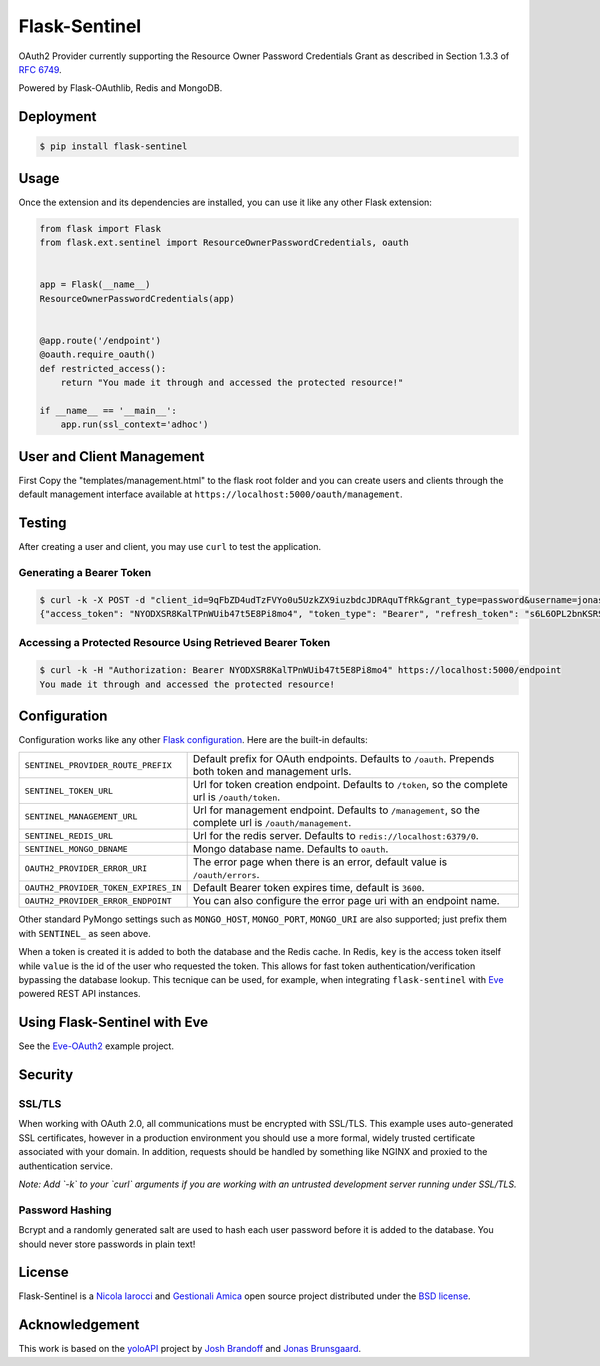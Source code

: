 Flask-Sentinel
==============
OAuth2 Provider currently supporting the Resource Owner Password Credentials
Grant as described in Section 1.3.3 of `RFC 6749`_.

Powered by Flask-OAuthlib, Redis and MongoDB.

Deployment
----------

.. code-block:: console

    $ pip install flask-sentinel

Usage
-----
Once the extension and its dependencies are installed, you can use it like any
other Flask extension:

.. code-block:: python

    from flask import Flask
    from flask.ext.sentinel import ResourceOwnerPasswordCredentials, oauth


    app = Flask(__name__)
    ResourceOwnerPasswordCredentials(app)


    @app.route('/endpoint')
    @oauth.require_oauth()
    def restricted_access():
        return "You made it through and accessed the protected resource!"

    if __name__ == '__main__':
        app.run(ssl_context='adhoc')

User and Client Management
--------------------------
First Copy the "templates/management.html" to the flask root folder and you can create users and clients through the default management interface
available at ``https://localhost:5000/oauth/management``.

.. image:: https://raw.githubusercontent.com/nicolaiarocci/flask-sentinel/master/static/console.png
   :scale: 25 %

Testing
-------
After creating a user and client, you may use ``curl`` to test the application.

Generating a Bearer Token
~~~~~~~~~~~~~~~~~~~~~~~~~

.. code-block:: console

    $ curl -k -X POST -d "client_id=9qFbZD4udTzFVYo0u5UzkZX9iuzbdcJDRAquTfRk&grant_type=password&username=jonas&password=pass" https://localhost:5000/oauth/token
    {"access_token": "NYODXSR8KalTPnWUib47t5E8Pi8mo4", "token_type": "Bearer", "refresh_token": "s6L6OPL2bnKSRSbgQM3g0wbFkJB4ML", "scope": ""}

Accessing a Protected Resource Using Retrieved Bearer Token
~~~~~~~~~~~~~~~~~~~~~~~~~~~~~~~~~~~~~~~~~~~~~~~~~~~~~~~~~~~

.. code-block:: console

    $ curl -k -H "Authorization: Bearer NYODXSR8KalTPnWUib47t5E8Pi8mo4" https://localhost:5000/endpoint
    You made it through and accessed the protected resource!

Configuration
-------------
Configuration works like any other `Flask configuration`_. Here are
the built-in defaults:

======================================= ======================================
``SENTINEL_PROVIDER_ROUTE_PREFIX``      Default prefix for OAuth endpoints. 
                                        Defaults to ``/oauth``. Prepends both
                                        token and management urls.

``SENTINEL_TOKEN_URL``                  Url for token creation endpoint. 
                                        Defaults to ``/token``, so the 
                                        complete url is ``/oauth/token``. 

``SENTINEL_MANAGEMENT_URL``             Url for management endpoint. Defaults 
                                        to ``/management``, so the complete 
                                        url is ``/oauth/management``. 

``SENTINEL_REDIS_URL``                  Url for the redis server. Defaults to 
                                        ``redis://localhost:6379/0``. 

``SENTINEL_MONGO_DBNAME``               Mongo database name. Defaults to 
                                        ``oauth``. 

``OAUTH2_PROVIDER_ERROR_URI``           The error page when there is an error, 
                                        default value is ``/oauth/errors``. 

``OAUTH2_PROVIDER_TOKEN_EXPIRES_IN``    Default Bearer token expires time, 
                                        default is ``3600``.

``OAUTH2_PROVIDER_ERROR_ENDPOINT``      You can also configure the error page 
                                        uri with an endpoint name. 

======================================= ======================================

Other standard PyMongo settings such as ``MONGO_HOST``, ``MONGO_PORT``,
``MONGO_URI`` are also supported; just prefix them with ``SENTINEL_`` as
seen above.

When a token is created it is added to both the database and the Redis cache.
In Redis, ``key`` is the access token itself while ``value`` is the id of the
user who requested the token. This allows for fast token
authentication/verification bypassing the database lookup. This tecnique can be
used, for example, when integrating ``flask-sentinel`` with `Eve`_ powered REST
API instances.

Using Flask-Sentinel with Eve
-----------------------------
See the `Eve-OAuth2`_ example project.

Security
--------
SSL/TLS
~~~~~~~
When working with OAuth 2.0, all communications must be encrypted with SSL/TLS.
This example uses auto-generated SSL certificates, however in a production
environment you should use a more formal, widely trusted certificate associated
with your domain. In addition, requests should be handled by something like
NGINX and proxied to the authentication service.

*Note: Add `-k` to your `curl` arguments if you are working with an untrusted
development server running under SSL/TLS.*

Password Hashing
~~~~~~~~~~~~~~~~
Bcrypt and a randomly generated salt are used to hash each user password before
it is added to the database. You should never store passwords in plain text! 

License
-------
Flask-Sentinel is a `Nicola Iarocci`_ and `Gestionali Amica`_ open source
project distributed under the `BSD license`_.

Acknowledgement
---------------
This work is based on the `yoloAPI`_ project by `Josh Brandoff`_ and `Jonas
Brunsgaard`_.

.. _`RFC 6749`: http://tools.ietf.org/html/rfc6749#section-1.3.3
.. _`yoloAPI`: https://github.com/brunsgaard/yoloAPI
.. _`Josh Brandoff`: https://github.com/EmergentBehavior
.. _`Jonas Brunsgaard`: https://github.com/brunsgaard
.. _`Nicola Iarocci`: http://nicolaiarocci.com
.. _`Gestionali Amica`: http://gestionaleamica.com
.. _`BSD license`: https://github.com/nicolaiarocci/flask-sentinel/blob/master/LICENSE
.. _`Eve-OAuth2`: https://github.com/nicolaiarocci/eve-oauth2
.. _`Eve`: http://python-eve.org
.. _`Flask configuration`: http://flask.pocoo.org/docs/0.10/config/
